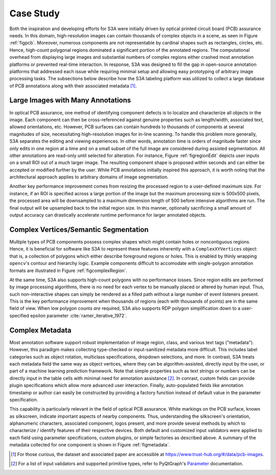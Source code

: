 .. _seccasestudy:

Case Study
==========
Both the inspiration and developing efforts for S3A were initially driven by optical printed circuit board (PCB) assurance needs.
In this domain, high-resolution images can contain thousands of complex objects in a scene, as seen in Figure :ref:`figpcb`.
Moreover, numerous components are not representable by cardinal shapes such as rectangles, circles, etc.
Hence, high-count polygonal regions dominated a significant portion of the annotated regions.
The computational overhead from displaying large images and substantial numbers of complex regions either crashed most annotation platforms or prevented real-time interaction.
In response, S3A was designed to fill the gap in open-source annotation platforms that addressed each issue while requiring minimal setup and allowing easy prototyping of arbitrary image processing tasks.
The subsections below describe how the S3A labeling platform was utilized to collect a large database of PCB annotations along with their associated metadata [#]_.

.. raw:: latex

    \makePcbFig

Large Images with Many Annotations
----------------------------------
In optical PCB assurance, one method of identifying component defects is to localize and characterize all objects in the image.
Each component can then be cross-referenced against genuine properties such as length/width, associated text, allowed orientations, etc.
However, PCB surfaces can contain hundreds to thousands of components at several magnitudes of size, necessitating high-resolution images for in-line scanning.
To handle this problem more generally, S3A separates the editing and viewing experiences.
In other words, annotation time is orders of magnitude faster since only edits in one region at a time and on a small subset of the full image are considered during assisted segmentation.
All other annotations are read-only until selected for alteration.
For instance, Figure :ref:`figregionEdit` depicts user inputs on a small ROI out of a much larger image.
The resulting component shape is proposed within seconds and can either be accepted or modified further by the user.
While PCB annotations initially inspired this approach, it is worth noting that the architectural approach applies to arbitrary domains of image segmentation.

Another key performance improvement comes from resizing the processed region to a user-defined maximum size.
For instance, if an ROI is specified across a large portion of the image but the maximum processing size is 500x500 pixels, the processed area will be downsampled to a maximum dimension length of 500 before intensive algorithms are run.
The final output will be upsampled back to the initial region size.
In this manner, optionally sacrificing a small amount of output accuracy can drastically accelerate runtime performance for larger annotated objects.

.. raw:: latex

    \makeRegionEditFig

Complex Vertices/Semantic Segmentation
--------------------------------------
Multiple types of PCB components possess complex shapes which might contain holes or noncontiguous regions.
Hence, it is beneficial for software like S3A to represent these features inherently with a ``ComplexXYVertices`` object: that is, a collection of polygons which either describe foreground regions or holes.
This is enabled by thinly wrapping ``opencv``'s contour and hierarchy logic.
Example components difficult to accomodate with single-polygon annotation formats are illustrated in Figure :ref:`figcomplexRegion`.

.. raw:: latex

    \makeComplexRegionFig

At the same time, S3A also supports high-count polygons with no performance losses.
Since region edits are performed by image processing algorithms, there is no need for each vertex to be manually placed or altered by human input.
Thus, such non-interactive shapes can simply be rendered as a filled path without a large number of event listeners present.
This is the key performance improvement when thousands of regions (each with thousands of points) are in the same field of view.
When low polygon counts *are* required, S3A also supports RDP polygon simplification down to a user-specified epsilon parameter :cite:`ramer_iterative_1972`.

Complex Metadata
----------------
Most annotation software support robust implementation of image region, class, and various text tags ("metadata").
However, this paradigm makes collecting type-checked or input-sanitized metadata more difficult.
This includes label categories such as object rotation, multiclass specifications, dropdown selections, and more.
In contrast, S3A treats each metadata field the same way as object vertices, where they can be algorithm-assisted, directly input by the user, or part of a machine learning prediction framework.
Note that simple properties such as text strings or numbers can be directly input in the table cells with minimal need for annotation assistance [#]_.
In conrast, custom fields can provide plugin specifications which allow more advanced user interaction.
Finally, auto-populated fields like annotation timestamp or author can easily be constructed by providing a factory function instead of default value in the parameter specification.

This capability is particularly relevant in the field of optical PCB assurance.
White markings on the PCB surface, known as silkscreen, indicate important aspects of nearby components.
Thus, understanding the silkscreen's orientation, alphanumeric characters, associated component, logos present, and more provide several methods by which to characterize / identify features of their respective devices.
Both default and customized input validators were applied to each field using parameter specifications, custom plugins, or simple factories as described above.
A summary of the metadata collected for one component is shown in Figure :ref:`figmetadata`.

.. raw:: latex

    \makeMetadataFig


.. [#] For those curious, the dataset and associated paper are accessible at `https://www.trust-hub.org/\#/data/pcb-images <https://www.trust-hub.org/\#/data/pcb-images>`_.
.. [#] For a list of input validators and supported primitive types, refer to PyQtGraph's `Parameter <https://pyqtgraph.readthedocs.io/en/latest/parametertree/parametertypes.html>`_ documentation.
